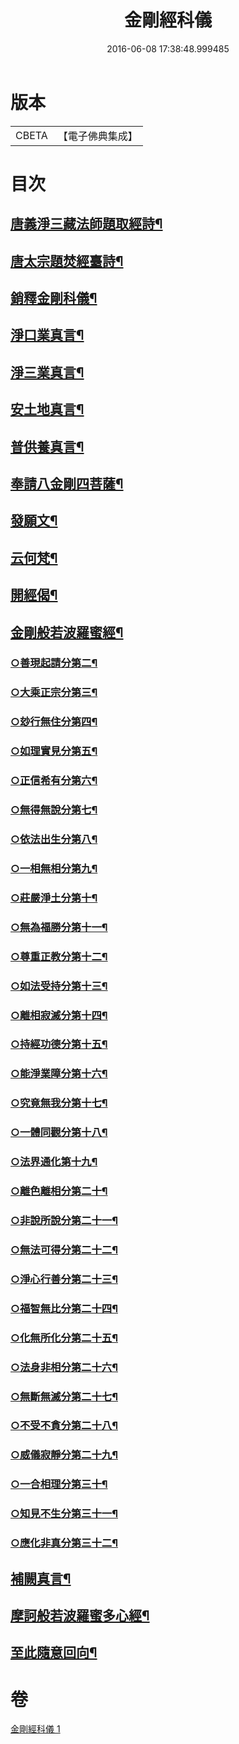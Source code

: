 #+TITLE: 金剛經科儀 
#+DATE: 2016-06-08 17:38:48.999485

* 版本
 |     CBETA|【電子佛典集成】|

* 目次
** [[file:KR6c0116_001.txt::001-0645b4][唐義淨三藏法師題取經詩¶]]
** [[file:KR6c0116_001.txt::001-0645b9][唐太宗題焚經臺詩¶]]
** [[file:KR6c0116_001.txt::001-0645b14][銷釋金剛科儀¶]]
** [[file:KR6c0116_001.txt::001-0647a2][淨口業真言¶]]
** [[file:KR6c0116_001.txt::001-0647a4][淨三業真言¶]]
** [[file:KR6c0116_001.txt::001-0647a6][安土地真言¶]]
** [[file:KR6c0116_001.txt::001-0647a8][普供養真言¶]]
** [[file:KR6c0116_001.txt::001-0647b4][奉請八金剛四菩薩¶]]
** [[file:KR6c0116_001.txt::001-0647c5][發願文¶]]
** [[file:KR6c0116_001.txt::001-0647c10][云何梵¶]]
** [[file:KR6c0116_001.txt::001-0647c14][開經偈¶]]
** [[file:KR6c0116_001.txt::001-0647c17][金剛般若波羅蜜經¶]]
*** [[file:KR6c0116_001.txt::001-0648b18][○善現起請分第二¶]]
*** [[file:KR6c0116_001.txt::001-0648c18][○大乘正宗分第三¶]]
*** [[file:KR6c0116_001.txt::001-0649a15][○玅行無住分第四¶]]
*** [[file:KR6c0116_001.txt::001-0649b13][○如理實見分第五¶]]
*** [[file:KR6c0116_001.txt::001-0649c8][○正信希有分第六¶]]
*** [[file:KR6c0116_001.txt::001-0650a10][○無得無說分第七¶]]
*** [[file:KR6c0116_001.txt::001-0650b5][○依法出生分第八¶]]
*** [[file:KR6c0116_001.txt::001-0650c5][○一相無相分第九¶]]
*** [[file:KR6c0116_001.txt::001-0651a12][○莊嚴淨土分第十¶]]
*** [[file:KR6c0116_001.txt::001-0651b12][○無為福勝分第十一¶]]
*** [[file:KR6c0116_001.txt::001-0651c10][○尊重正教分第十二¶]]
*** [[file:KR6c0116_001.txt::001-0652a6][○如法受持分第十三¶]]
*** [[file:KR6c0116_001.txt::001-0652b10][○離相寂滅分第十四¶]]
*** [[file:KR6c0116_001.txt::001-0653a8][○持經功德分第十五¶]]
*** [[file:KR6c0116_001.txt::001-0653b12][○能淨業障分第十六¶]]
*** [[file:KR6c0116_001.txt::001-0653c14][○究竟無我分第十七¶]]
*** [[file:KR6c0116_001.txt::001-0654b10][○一體同觀分第十八¶]]
*** [[file:KR6c0116_001.txt::001-0654c15][○法界通化第十九¶]]
*** [[file:KR6c0116_001.txt::001-0655a11][○離色離相分第二十¶]]
*** [[file:KR6c0116_001.txt::001-0655b7][○非說所說分第二十一¶]]
*** [[file:KR6c0116_001.txt::001-0655c3][○無法可得分第二十二¶]]
*** [[file:KR6c0116_001.txt::001-0655c21][○淨心行善分第二十三¶]]
*** [[file:KR6c0116_001.txt::001-0656a18][○福智無比分第二十四¶]]
*** [[file:KR6c0116_001.txt::001-0656b13][○化無所化分第二十五¶]]
*** [[file:KR6c0116_001.txt::001-0656c13][○法身非相分第二十六¶]]
*** [[file:KR6c0116_001.txt::001-0657a11][○無斷無滅分第二十七¶]]
*** [[file:KR6c0116_001.txt::001-0657b9][○不受不貪分第二十八¶]]
*** [[file:KR6c0116_001.txt::001-0657c5][○威儀寂靜分第二十九¶]]
*** [[file:KR6c0116_001.txt::001-0657c22][○一合相理分第三十¶]]
*** [[file:KR6c0116_001.txt::001-0658a22][○知見不生分第三十一¶]]
*** [[file:KR6c0116_001.txt::001-0658b21][○應化非真分第三十二¶]]
** [[file:KR6c0116_001.txt::001-0659a22][補闕真言¶]]
** [[file:KR6c0116_001.txt::001-0659b19][摩訶般若波羅蜜多心經¶]]
** [[file:KR6c0116_001.txt::001-0660a10][至此隨意回向¶]]

* 卷
[[file:KR6c0116_001.txt][金剛經科儀 1]]

